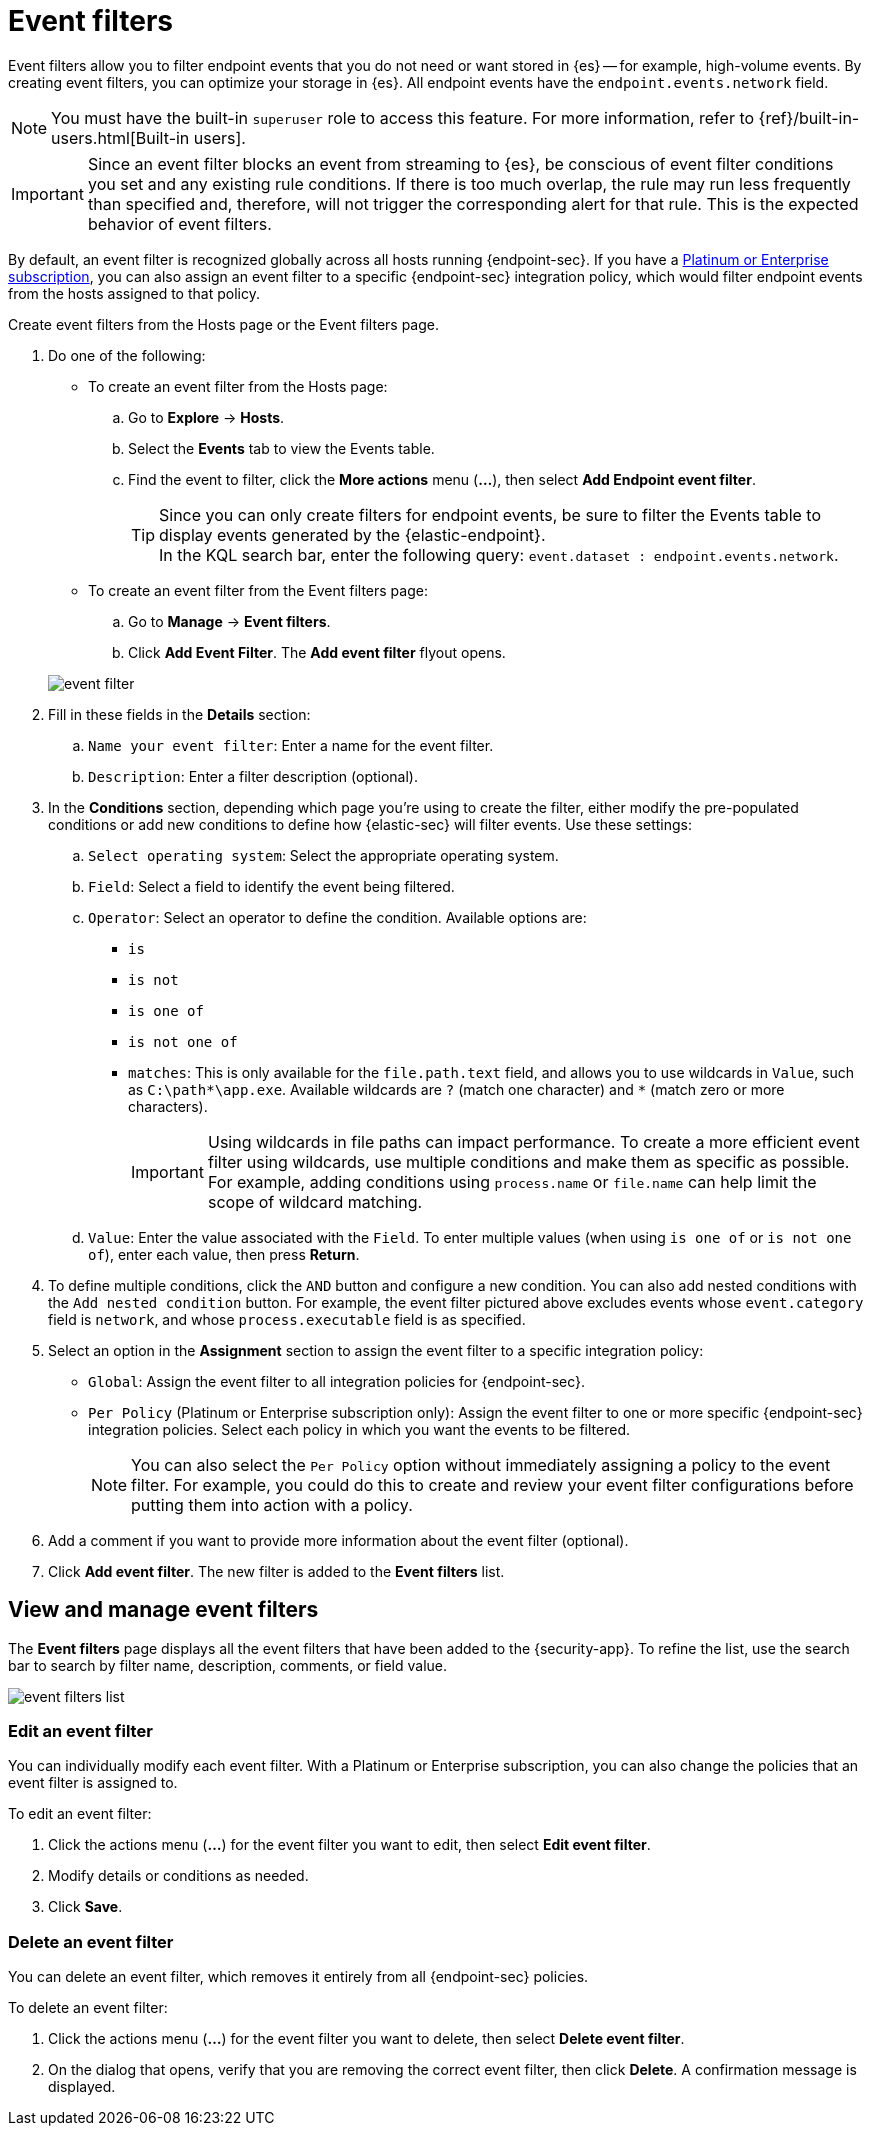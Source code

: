 [[event-filters]]
[chapter, role="xpack"]
= Event filters

Event filters allow you to filter endpoint events that you do not need or want stored in {es} -- for example, high-volume events. By creating event filters, you can optimize your storage in {es}. All endpoint events have the `endpoint.events.network` field.

NOTE: You must have the built-in `superuser` role to access this feature. For more information, refer to {ref}/built-in-users.html[Built-in users].

IMPORTANT: Since an event filter blocks an event from streaming to {es}, be conscious of event filter conditions you set and any existing rule conditions. If there is too much overlap, the rule may run less frequently than specified and, therefore, will not trigger the corresponding alert for that rule. This is the expected behavior of event filters.

By default, an event filter is recognized globally across all hosts running {endpoint-sec}. If you have a https://www.elastic.co/pricing[Platinum or Enterprise subscription], you can also assign an event filter to a specific {endpoint-sec} integration policy, which would filter endpoint events from the hosts assigned to that policy.

Create event filters from the Hosts page or the Event filters page.

. Do one of the following:
+
--
* To create an event filter from the Hosts page:
.. Go to *Explore* -> *Hosts*.
.. Select the *Events* tab to view the Events table.
+
.. Find the event to filter, click the *More actions* menu (*...*), then select *Add Endpoint event filter*.
+
TIP: Since you can only create filters for endpoint events, be sure to filter the Events table to display events generated by the {elastic-endpoint}. +
In the KQL search bar, enter the following query: `event.dataset : endpoint.events.network`.

* To create an event filter from the Event filters page:
.. Go to *Manage* -> *Event filters*.
.. Click *Add Event Filter*. The *Add event filter* flyout opens.
--
+
[role="screenshot"]
image::images/event-filter.png[]
. Fill in these fields in the **Details** section:
  .. `Name your event filter`: Enter a name for the event filter.
  .. `Description`: Enter a filter description (optional).
. In the **Conditions** section, depending which page you're using to create the filter, either modify the pre-populated conditions or add new conditions to define how {elastic-sec} will filter events. Use these settings:
  .. `Select operating system`: Select the appropriate operating system.
  .. `Field`: Select a field to identify the event being filtered.
  .. `Operator`: Select an operator to define the condition. Available options are:
    * `is`
    * `is not`
    * `is one of`
    * `is not one of`
    * `matches`: This is only available for the `file.path.text` field, and allows you to use wildcards in `Value`, such as `C:\path\*\app.exe`.  Available wildcards are `?` (match one character) and `*` (match zero or more characters).
+
IMPORTANT: Using wildcards in file paths can impact performance. To create a more efficient event filter using wildcards, use multiple conditions and make them as specific as possible. For example, adding conditions using `process.name` or `file.name` can help limit the scope of wildcard matching.

  .. `Value`: Enter the value associated with the `Field`. To enter multiple values (when using `is one of` or `is not one of`), enter each value, then press **Return**.

. To define multiple conditions, click the `AND` button and configure a new condition. You can also add nested conditions with the `Add nested condition` button. For example, the event filter pictured above excludes events whose `event.category` field is `network`, and whose `process.executable` field is as specified.

. Select an option in the *Assignment* section to assign the event filter to a specific integration policy:
+
* `Global`: Assign the event filter to all integration policies for {endpoint-sec}.
* `Per Policy` (Platinum or Enterprise subscription only): Assign the event filter to one or more specific {endpoint-sec} integration policies. Select each policy in which you want the events to be filtered.
+
NOTE: You can also select the `Per Policy` option without immediately assigning a policy to the event filter. For example, you could do this to create and review your event filter configurations before putting them into action with a policy.
. Add a comment if you want to provide more information about the event filter (optional).
. Click *Add event filter*. The new filter is added to the *Event filters* list.

[[manage-event-filters]]
[discrete]
== View and manage event filters

The **Event filters** page displays all the event filters that have been added to the {security-app}. To refine the list, use the search bar to search by filter name, description, comments, or field value.

[role="screenshot"]
image::images/event-filters-list.png[]

[discrete]
[[edit-event-filter]]
=== Edit an event filter
You can individually modify each event filter. With a Platinum or Enterprise subscription, you can also change the policies that an event filter is assigned to.

To edit an event filter:

. Click the actions menu (*...*) for the event filter you want to edit, then select *Edit event filter*.
. Modify details or conditions as needed.
. Click *Save*.

[discrete]
[[delete-event-filter]]
=== Delete an event filter
You can delete an event filter, which removes it entirely from all {endpoint-sec} policies.

To delete an event filter:

. Click the actions menu (*...*) for the event filter you want to delete, then select *Delete event filter*.
. On the dialog that opens, verify that you are removing the correct event filter, then click *Delete*. A confirmation message is displayed.
